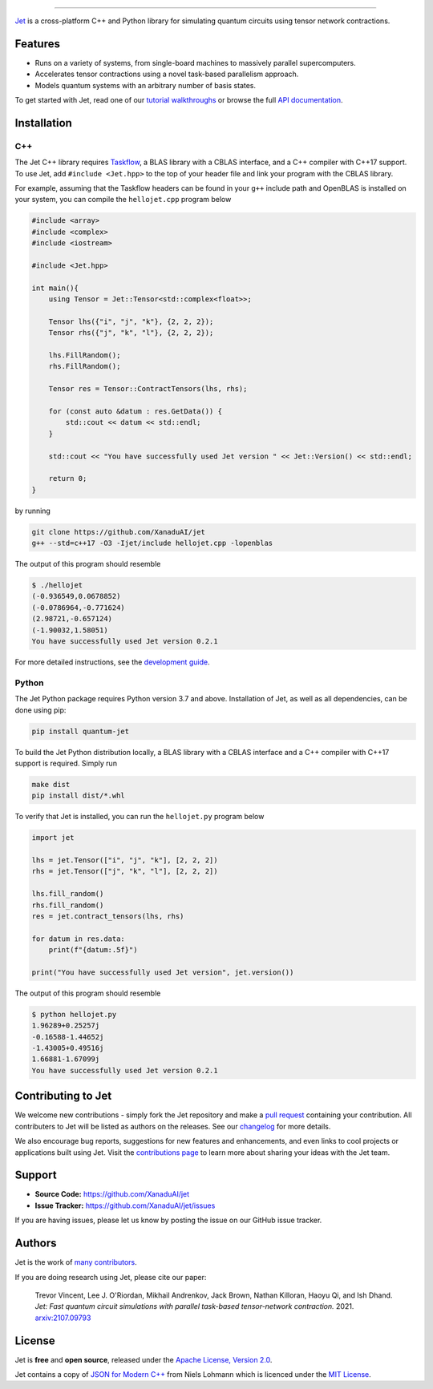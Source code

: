 .. raw:: html

    <p align="center">
        <img width="250" alt="Jet" src="docs/_static/jet_title.svg">
    </p>

##################################################

.. image:: https://github.com/XanaduAI/jet/actions/workflows/tests.yml/badge.svg
    :alt: GitHub Actions
    :target: https://github.com/XanaduAI/jet/actions/workflows/tests.yml

.. image:: https://img.shields.io/badge/Docs-English-yellow.svg
    :alt: Documentation
    :target: https://quantum-jet.readthedocs.io

.. image:: https://img.shields.io/badge/C%2B%2B-17-blue.svg
    :alt: Standard
    :target: https://en.wikipedia.org/wiki/C%2B%2B17

.. image:: https://img.shields.io/badge/License-Apache%202.0-orange.svg
    :alt: License
    :target: https://www.apache.org/licenses/LICENSE-2.0

`Jet <https://quantum-jet.readthedocs.io>`_ is a cross-platform C++ and Python
library for simulating quantum circuits using tensor network contractions.

Features
========

* Runs on a variety of systems, from single-board machines to massively parallel
  supercomputers.

* Accelerates tensor contractions using a novel task-based parallelism approach.

* Models quantum systems with an arbitrary number of basis states.

To get started with Jet, read one of our `tutorial walkthroughs
<https://quantum-jet.readthedocs.io/en/latest/use/introduction.html>`__ or
browse the full `API documentation
<https://quantum-jet.readthedocs.io/en/latest/api/library_root.html>`__.

Installation
============

C++
^^^

The Jet C++ library requires `Taskflow <https://github.com/taskflow/taskflow>`_,
a BLAS library with a CBLAS interface, and a C++ compiler with C++17 support.
To use Jet, add ``#include <Jet.hpp>`` to the top of your header file and link
your program with the CBLAS library.

For example, assuming that the Taskflow headers can be found in your ``g++``
include path and OpenBLAS is installed on your system, you can compile the
``hellojet.cpp`` program below

.. code-block:: cpp

    #include <array>
    #include <complex>
    #include <iostream>

    #include <Jet.hpp>

    int main(){
        using Tensor = Jet::Tensor<std::complex<float>>;

        Tensor lhs({"i", "j", "k"}, {2, 2, 2});
        Tensor rhs({"j", "k", "l"}, {2, 2, 2});

        lhs.FillRandom();
        rhs.FillRandom();

        Tensor res = Tensor::ContractTensors(lhs, rhs);

        for (const auto &datum : res.GetData()) {
            std::cout << datum << std::endl;
        }

        std::cout << "You have successfully used Jet version " << Jet::Version() << std::endl;

        return 0;
    }

by running

.. code-block:: bash

    git clone https://github.com/XanaduAI/jet
    g++ --std=c++17 -O3 -Ijet/include hellojet.cpp -lopenblas

The output of this program should resemble

.. code-block:: text

    $ ./hellojet
    (-0.936549,0.0678852)
    (-0.0786964,-0.771624)
    (2.98721,-0.657124)
    (-1.90032,1.58051)
    You have successfully used Jet version 0.2.1

For more detailed instructions, see the `development guide
<https://quantum-jet.readthedocs.io/en/stable/dev/guide.html>`_.

Python
^^^^^^

The Jet Python package requires Python version 3.7 and above. Installation of Jet,
as well as all dependencies, can be done using pip:

.. code-block:: bash

    pip install quantum-jet

To build the Jet Python distribution locally, a BLAS library with a CBLAS
interface and a C++ compiler with C++17 support is required.  Simply run

.. code-block:: bash

    make dist
    pip install dist/*.whl

To verify that Jet is installed, you can run the ``hellojet.py`` program below

.. code-block:: python

    import jet

    lhs = jet.Tensor(["i", "j", "k"], [2, 2, 2])
    rhs = jet.Tensor(["j", "k", "l"], [2, 2, 2])

    lhs.fill_random()
    rhs.fill_random()
    res = jet.contract_tensors(lhs, rhs)

    for datum in res.data:
        print(f"{datum:.5f}")

    print("You have successfully used Jet version", jet.version())

The output of this program should resemble

.. code-block:: text

    $ python hellojet.py
    1.96289+0.25257j
    -0.16588-1.44652j
    -1.43005+0.49516j
    1.66881-1.67099j
    You have successfully used Jet version 0.2.1

Contributing to Jet
===================

We welcome new contributions - simply fork the Jet repository and make a
`pull request <https://help.github.com/articles/about-pull-requests/>`_
containing your contribution.  All contributers to Jet will be listed as authors
on the releases.  See our `changelog <.github/CHANGELOG.md>`_ for more details.

We also encourage bug reports, suggestions for new features and enhancements,
and even links to cool projects or applications built using Jet.  Visit the
`contributions page <.github/CONTRIBUTIONS.md>`_ to learn more about sharing
your ideas with the Jet team.

Support
=======

- **Source Code:** https://github.com/XanaduAI/jet
- **Issue Tracker:** https://github.com/XanaduAI/jet/issues

If you are having issues, please let us know by posting the issue on our GitHub
issue tracker.

Authors
=======

Jet is the work of `many contributors <https://github.com/XanaduAI/jet/graphs/contributors>`_.

If you are doing research using Jet, please cite our paper:

    Trevor Vincent, Lee J. O'Riordan, Mikhail Andrenkov, Jack Brown, Nathan Killoran, Haoyu Qi, and Ish Dhand. *Jet: Fast quantum circuit simulations with parallel task-based tensor-network contraction.* 2021. `arxiv:2107.09793 <https://arxiv.org/abs/2107.09793>`_

License
=======

Jet is **free** and **open source**, released under the
`Apache License, Version 2.0 <https://www.apache.org/licenses/LICENSE-2.0>`_.

Jet contains a copy of
`JSON for Modern C++ <https://github.com/nlohmann/json>`_ 
from Niels Lohmann which is licenced under the
`MIT License <https://opensource.org/licenses/MIT>`_.
